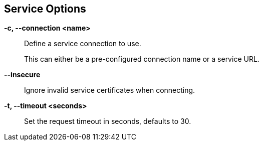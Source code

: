 == Service Options

*-c, --connection <name>*::
    Define a service connection to use.
+
This can either be a pre-configured connection name or a service URL.

*--insecure*::
    Ignore invalid service certificates when connecting.

*-t, --timeout <seconds>*::
    Set the request timeout in seconds, defaults to 30.
